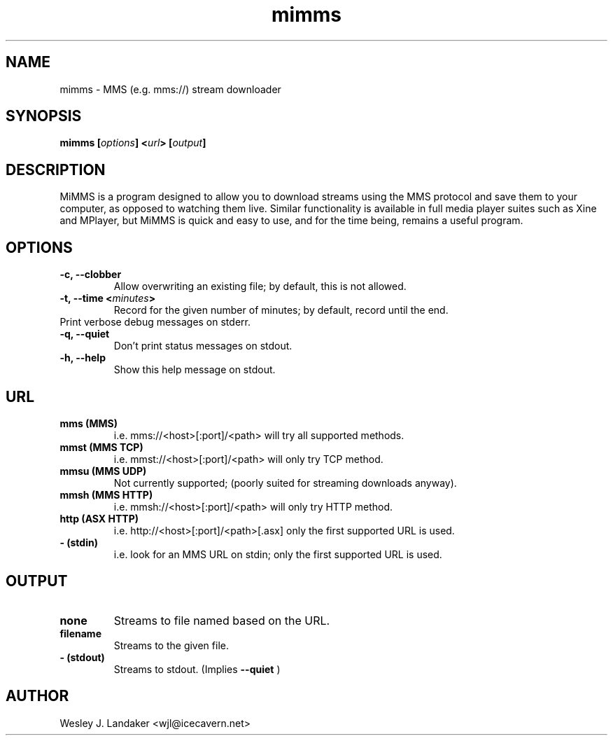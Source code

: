 .TH mimms 1 "2006-08-17" "MiMMS isn't an MMS Sender"
.SH NAME
mimms \- MMS (e.g. mms://) stream downloader
.SH SYNOPSIS
.BI "mimms [" options "] <" url "> [" output "]"
.SH DESCRIPTION
MiMMS is a program designed to allow you to download streams using the MMS protocol
and save them to your computer, as opposed to watching them live. Similar functionality
is available in full media player suites such as Xine and MPlayer, but MiMMS is quick
and easy to use, and for the time being, remains a useful program.
.SH OPTIONS
.TP
.B "-c, --clobber"
Allow overwriting an existing file; by default, this is not allowed.
.TP 
.BI "-t, --time <" minutes ">"
Record for the given number of minutes;
by default, record until the end.
.TP
.B"-v, --verbose"
Print verbose debug messages on stderr.
.TP
.B "-q, --quiet"
Don't print status messages on stdout.
.TP
.B "-h, --help"
Show this help message on stdout.
.SH URL
.TP
.B mms (MMS)
i.e. mms://<host>[:port]/<path>
will try all supported methods.
.TP
.B mmst (MMS TCP)
i.e. mmst://<host>[:port]/<path>
will only try TCP method.
.TP
.B mmsu (MMS UDP)
Not currently supported; (poorly suited
for streaming downloads anyway).
.TP
.B mmsh (MMS HTTP)
i.e. mmsh://<host>[:port]/<path>
will only try HTTP method.
.TP
.B http (ASX HTTP)
i.e. http://<host>[:port]/<path>[.asx]
only the first supported URL is used.
.TP
.B - (stdin)
i.e. look for an MMS URL on stdin;
only the first supported URL is used.
.SH OUTPUT
.TP
.B none
Streams to file named based on the URL.
.TP
.B filename
Streams to the given file.
.TP
.B - (stdout)
Streams to stdout. (Implies 
.B --quiet
)
.SH AUTHOR
Wesley J. Landaker <wjl@icecavern.net>
